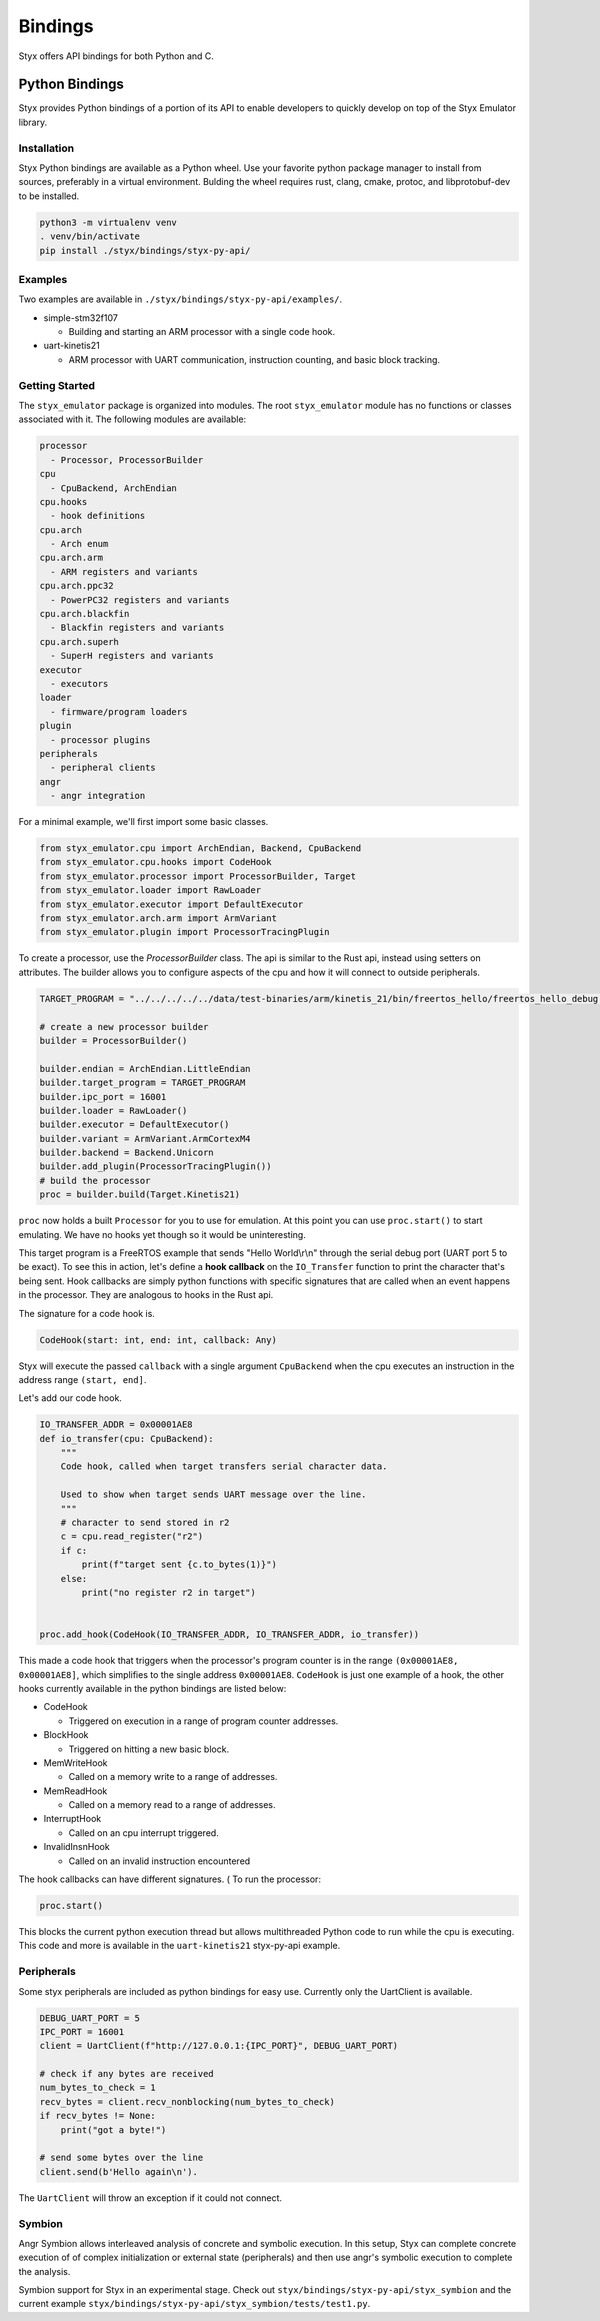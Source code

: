 .. _bindings:

Bindings
########

Styx offers API bindings for both Python and C.

Python Bindings
===============

Styx provides Python bindings of a portion of its API to enable developers to quickly develop on top of the Styx Emulator library.

Installation
------------

Styx Python bindings are available as a Python wheel. Use your favorite python package manager to install from sources, preferably in a virtual environment. Bulding the wheel requires rust, clang, cmake, protoc, and libprotobuf-dev to be installed.

.. code-block:: console

    python3 -m virtualenv venv
    . venv/bin/activate
    pip install ./styx/bindings/styx-py-api/


Examples
--------
Two examples are available in ``./styx/bindings/styx-py-api/examples/``.

* simple-stm32f107

  * Building and starting an ARM processor with a single code hook.

* uart-kinetis21

  * ARM processor with UART communication, instruction counting, and basic block tracking.


Getting Started
---------------

The ``styx_emulator`` package is organized into modules. The root ``styx_emulator`` module has no functions or classes associated with it. The following modules are available:

.. code-block::

    processor
      - Processor, ProcessorBuilder
    cpu
      - CpuBackend, ArchEndian
    cpu.hooks
      - hook definitions
    cpu.arch
      - Arch enum
    cpu.arch.arm
      - ARM registers and variants
    cpu.arch.ppc32
      - PowerPC32 registers and variants
    cpu.arch.blackfin
      - Blackfin registers and variants
    cpu.arch.superh
      - SuperH registers and variants
    executor
      - executors
    loader
      - firmware/program loaders
    plugin
      - processor plugins
    peripherals
      - peripheral clients
    angr
      - angr integration

For a minimal example, we'll first import some basic classes.

.. code-block:: python

    from styx_emulator.cpu import ArchEndian, Backend, CpuBackend
    from styx_emulator.cpu.hooks import CodeHook
    from styx_emulator.processor import ProcessorBuilder, Target
    from styx_emulator.loader import RawLoader
    from styx_emulator.executor import DefaultExecutor
    from styx_emulator.arch.arm import ArmVariant
    from styx_emulator.plugin import ProcessorTracingPlugin


To create a processor, use the `ProcessorBuilder` class. The api is similar to the Rust api, instead using setters on attributes. The builder allows you to configure aspects of the cpu and how it will connect to outside peripherals.

.. code-block:: python

    TARGET_PROGRAM = "../../../../../data/test-binaries/arm/kinetis_21/bin/freertos_hello/freertos_hello_debug.bin"

    # create a new processor builder
    builder = ProcessorBuilder()

    builder.endian = ArchEndian.LittleEndian
    builder.target_program = TARGET_PROGRAM
    builder.ipc_port = 16001
    builder.loader = RawLoader()
    builder.executor = DefaultExecutor()
    builder.variant = ArmVariant.ArmCortexM4
    builder.backend = Backend.Unicorn
    builder.add_plugin(ProcessorTracingPlugin())
    # build the processor
    proc = builder.build(Target.Kinetis21)

``proc`` now holds a built ``Processor`` for you to use for emulation. At this point you can use ``proc.start()`` to start emulating. We have no hooks yet though so it would be uninteresting.

This target program is a FreeRTOS example that sends "Hello World\\r\\n" through the serial debug port (UART port 5 to be exact). To see this in action, let's define a **hook callback** on the ``IO_Transfer`` function to print the character that's being sent. Hook callbacks are simply python functions with specific signatures that are called when an event happens in the processor. They are analogous to hooks in the Rust api.

The signature for a code hook is.

.. code-block:: python

    CodeHook(start: int, end: int, callback: Any)

Styx will execute the passed ``callback`` with a single argument ``CpuBackend`` when the cpu executes an instruction in the address range ``(start, end]``.

Let's add our code hook.

.. code-block:: python

    IO_TRANSFER_ADDR = 0x00001AE8
    def io_transfer(cpu: CpuBackend):
        """
        Code hook, called when target transfers serial character data.

        Used to show when target sends UART message over the line.
        """
        # character to send stored in r2
        c = cpu.read_register("r2")
        if c:
            print(f"target sent {c.to_bytes(1)}")
        else:
            print("no register r2 in target")


    proc.add_hook(CodeHook(IO_TRANSFER_ADDR, IO_TRANSFER_ADDR, io_transfer))

This made a code hook that triggers when the processor's program counter is in the range ``(0x00001AE8, 0x00001AE8]``, which simplifies to the single address ``0x00001AE8``. ``CodeHook`` is just one example of a hook, the other hooks currently available in the python bindings are listed below:

* CodeHook

  * Triggered on execution in a range of program counter addresses.

* BlockHook

  * Triggered on hitting a new basic block.

* MemWriteHook

  * Called on a memory write to a range of addresses.

* MemReadHook

  * Called on a memory read to a range of addresses.

* InterruptHook

  * Called on an cpu interrupt triggered.

* InvalidInsnHook

  * Called on an invalid instruction encountered


The hook callbacks can have different signatures.
(
To run the processor:

.. code-block:: python

    proc.start()

This blocks the current python execution thread but allows multithreaded Python code to run while the cpu is executing. This code and more is available in the ``uart-kinetis21`` styx-py-api example.


Peripherals
-----------

Some styx peripherals are included as python bindings for easy use. Currently only the UartClient is available.


.. code-block:: python

    DEBUG_UART_PORT = 5
    IPC_PORT = 16001
    client = UartClient(f"http://127.0.0.1:{IPC_PORT}", DEBUG_UART_PORT)

    # check if any bytes are received
    num_bytes_to_check = 1
    recv_bytes = client.recv_nonblocking(num_bytes_to_check)
    if recv_bytes != None:
        print("got a byte!")

    # send some bytes over the line
    client.send(b'Hello again\n').

The ``UartClient`` will throw an exception if it could not connect.

Symbion
-------

Angr Symbion allows interleaved analysis of concrete and symbolic execution. In this setup, Styx can complete concrete execution of of complex initialization or external state (peripherals) and then use angr's symbolic execution to complete the analysis.

Symbion support for Styx in an experimental stage. Check out ``styx/bindings/styx-py-api/styx_symbion`` and the current example ``styx/bindings/styx-py-api/styx_symbion/tests/test1.py``.
